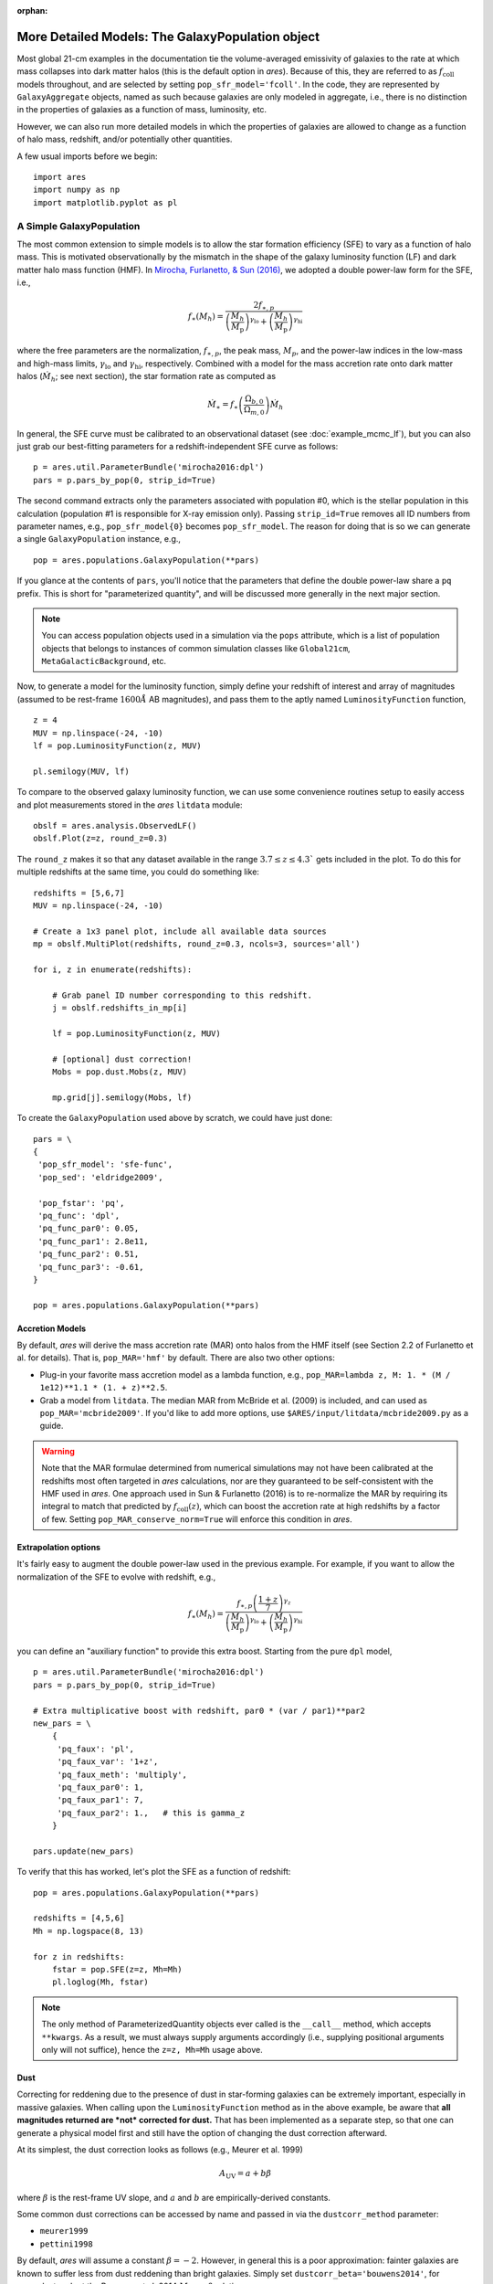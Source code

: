 :orphan:

More Detailed Models: The GalaxyPopulation object
=================================================
Most global 21-cm examples in the documentation tie the volume-averaged emissivity of galaxies to the rate at which mass collapses into dark matter halos (this is the default option in *ares*). Because of this, they are referred to as :math:`f_{\text{coll}}` models throughout, and are selected by setting ``pop_sfr_model='fcoll'``. In the code, they are represented by ``GalaxyAggregate`` objects, named as such because galaxies are only modeled in aggregate, i.e., there is no distinction in the properties of galaxies as a function of mass, luminosity, etc.

However, we can also run more detailed models in which the properties of galaxies are allowed to change as a function of halo mass, redshift, and/or potentially other quantities.

A few usual imports before we begin:

::

    import ares
    import numpy as np
    import matplotlib.pyplot as pl


A Simple GalaxyPopulation
-------------------------
The most common extension to simple models is to allow the star formation efficiency (SFE) to vary as a function of halo mass. This is motivated observationally by the mismatch in the shape of the galaxy luminosity function (LF) and dark matter halo mass function (HMF). In `Mirocha, Furlanetto, & Sun (2016) <http://adsabs.harvard.edu/abs/2016arXiv160700386M>`_, we adopted a double power-law form for the SFE, i.e., 

.. math::

    f_{\ast}(M_h) = \frac{2 f_{\ast,p}} {\left(\frac{M_h}{M_{\text{p}}} \right)^{\gamma_{\text{lo}}} + \left(\frac{M_h}{M_{\text{p}}}  \right)^{\gamma_{\text{hi}}}}

where the free parameters are the normalization, :math:`f_{\ast,p}`, the peak mass, :math:`M_p`, and the power-law indices in the low-mass and high-mass limits, :math:`\gamma_{\text{lo}}` and :math:`\gamma_{\text{hi}}`, respectively. Combined with a model for the mass accretion rate onto dark matter halos (:math:`\dot{M}_h`; see next section), the star formation rate as computed as

.. math::

    \dot{M}_{\ast} = f_{\ast} \left(\frac{\Omega_{b,0}}{\Omega_{m,0}} \right) \dot{M}_h
    
In general, the SFE curve must be calibrated to an observational dataset (see :doc:`example_mcmc_lf`), but you can also just grab our best-fitting parameters for a redshift-independent SFE curve as follows:

::

    p = ares.util.ParameterBundle('mirocha2016:dpl')
    pars = p.pars_by_pop(0, strip_id=True)
    
The second command extracts only the parameters associated with population #0, which is the stellar population in this calculation (population #1 is responsible for X-ray emission only). Passing ``strip_id=True`` removes all ID numbers from parameter names, e.g., ``pop_sfr_model{0}`` becomes ``pop_sfr_model``. The reason for doing that is so we can generate a single ``GalaxyPopulation`` instance, e.g.,

::

    pop = ares.populations.GalaxyPopulation(**pars)
    
If you glance at the contents of ``pars``, you'll notice that the parameters that define the double power-law share a ``pq`` prefix. This is short for "parameterized quantity", and will be discussed more generally in the next major section.

.. note::
    You can access population objects used in a simulation via the ``pops`` attribute, which is a list of population objects that belongs to instances of  common simulation classes like ``Global21cm``, ``MetaGalacticBackground``, etc.
    
Now, to generate a model for the luminosity function, simply define your redshift of interest and array of magnitudes (assumed to be rest-frame :math:`1600 \AA` AB magnitudes), and pass them to the aptly named ``LuminosityFunction`` function,

::

    z = 4
    MUV = np.linspace(-24, -10)
    lf = pop.LuminosityFunction(z, MUV)
    
    pl.semilogy(MUV, lf)
    
To compare to the observed galaxy luminosity function, we can use some convenience routines setup to easily access and plot measurements stored in the *ares* ``litdata`` module:

::

    obslf = ares.analysis.ObservedLF()
    obslf.Plot(z=z, round_z=0.3)
    
The ``round_z`` makes it so that any dataset available in the range :math:`3.7 \leq z \leq 4.3`` gets included in the plot. To do this for multiple redshifts at the same time, you could do something like:

::

    redshifts = [5,6,7]
    MUV = np.linspace(-24, -10)

    # Create a 1x3 panel plot, include all available data sources
    mp = obslf.MultiPlot(redshifts, round_z=0.3, ncols=3, sources='all')
    
    for i, z in enumerate(redshifts):

        # Grab panel ID number corresponding to this redshift.
        j = obslf.redshifts_in_mp[i]

        lf = pop.LuminosityFunction(z, MUV)

        # [optional] dust correction!
        Mobs = pop.dust.Mobs(z, MUV)

        mp.grid[j].semilogy(Mobs, lf)
    

To create the ``GalaxyPopulation`` used above by scratch, we could have just done:

::

    pars = \
    {
     'pop_sfr_model': 'sfe-func',
     'pop_sed': 'eldridge2009',

     'pop_fstar': 'pq',
     'pq_func': 'dpl',
     'pq_func_par0': 0.05,
     'pq_func_par1': 2.8e11,
     'pq_func_par2': 0.51,
     'pq_func_par3': -0.61,
    }
    
    pop = ares.populations.GalaxyPopulation(**pars)
    
    
Accretion Models
~~~~~~~~~~~~~~~~
By default, *ares* will derive the mass accretion rate (MAR) onto halos from the HMF itself (see Section 2.2 of Furlanetto et al. for details). That is, ``pop_MAR='hmf'`` by default. There are also two other options:

* Plug-in your favorite mass accretion model as a lambda function, e.g., ``pop_MAR=lambda z, M: 1. * (M / 1e12)**1.1 * (1. + z)**2.5``.
* Grab a model from ``litdata``. The median MAR from McBride et al. (2009) is included, and can used as ``pop_MAR='mcbride2009'``. If you'd like to add more options, use ``$ARES/input/litdata/mcbride2009.py`` as a guide.

.. warning:: Note that the MAR formulae determined from numerical simulations may not have been calibrated at the redshifts most often targeted in *ares* calculations, nor are they guaranteed to be self-consistent with the HMF used in *ares*. One approach used in Sun \& Furlanetto (2016) is to re-normalize the MAR by requiring its integral to match that predicted by :math:`f_{\text{coll}}(z)`, which can boost the accretion rate at high redshifts by a factor of few. Setting ``pop_MAR_conserve_norm=True`` will enforce this condition in *ares*.

   
Extrapolation options
~~~~~~~~~~~~~~~~~~~~~
It's fairly easy to augment the double power-law used in the previous example.  For example, if you want to allow the normalization of the SFE to evolve with redshift, e.g., 

.. math::

    f_{\ast}(M_h) = \frac{f_{\ast,p} \left(\frac{1+z}{7}\right)^{\gamma_z}} {\left(\frac{M_h}{M_{\text{p}}} \right)^{\gamma_{\text{lo}}} + \left(\frac{M_h}{M_{\text{p}}}  \right)^{\gamma_{\text{hi}}}}
    
you can define an "auxiliary function" to provide this extra boost. Starting from the pure ``dpl`` model,

::

    p = ares.util.ParameterBundle('mirocha2016:dpl')
    pars = p.pars_by_pop(0, strip_id=True)
    
    # Extra multiplicative boost with redshift, par0 * (var / par1)**par2
    new_pars = \
        {
         'pq_faux': 'pl',
         'pq_faux_var': '1+z',
         'pq_faux_meth': 'multiply',
         'pq_faux_par0': 1,
         'pq_faux_par1': 7,
         'pq_faux_par2': 1.,   # this is gamma_z
        }
        
    pars.update(new_pars)
    
To verify that this has worked, let's plot the SFE as a function of redshift:

::

    pop = ares.populations.GalaxyPopulation(**pars)
    
    redshifts = [4,5,6]
    Mh = np.logspace(8, 13)
    
    for z in redshifts:
        fstar = pop.SFE(z=z, Mh=Mh)
        pl.loglog(Mh, fstar)


.. note:: The only method of ParameterizedQuantity objects ever called is the 
    ``__call__`` method, which accepts ``**kwargs``. As a result, we must 
    always supply arguments accordingly (i.e., supplying positional arguments 
    only will not suffice), hence the ``z=z, Mh=Mh`` usage above.


Dust
~~~~
Correcting for reddening due to the presence of dust in star-forming galaxies can be extremely important, especially in massive galaxies. When calling upon the ``LuminosityFunction`` method as in the above example, be aware that **all magnitudes returned are *not* corrected for dust.** That has been implemented as a separate step, so that one can generate a physical model first and still have the option of changing the dust correction afterward.

At its simplest, the dust correction looks as follows (e.g., Meurer et al. 1999)

.. math::

    A_{\text{UV}} = a + b \beta
    
where :math:`\beta` is the rest-frame UV slope, and :math:`a` and :math:`b` are empirically-derived constants. 

Some common dust corrections can be accessed by name and passed in via the ``dustcorr_method`` parameter:

* ``meurer1999``
* ``pettini1998``

By default, *ares* will assume a constant :math:`\beta=-2`. However, in general this is a poor approximation: fainter galaxies are known to suffer less from dust reddening than bright galaxies. Simply set ``dustcorr_beta='bouwens2014'``, for example, to adopt the Bouwens et al. 2014 :math:`M_{\text{UV}}-\beta` relation.

.. UPDATE Evolving dust



Multiple Parameterized Quantities (PQs)
---------------------------------------------
In general, we can use the same approach outlined above to parameterize other quantities as a function of halo mass and/or redshift. For example, we can use a double power-law SFE model and set the escape fraction to be a step function in halo mass:

::

    pars = \
    {
     'pop_sfr_model': 'sfe-func',
     'pop_sed': 'eldridge2009',

     'pop_fstar': 'pq[0]',
     'pq_func[0]': 'dpl',
     'pq_func_par0[0]': 0.05,
     'pq_func_par1[0]': 2.8e11,
     'pq_func_par2[0]': 0.5,
     'pq_func_par3[0]': -0.5,

     'pop_fesc': 'pq[1]',
     'pq_func[1]': 'astep',
     'pq_func_par0[1]': 0.02,
     'pq_func_par1[1]': 0.2,
     'pq_func_par2[1]': 1e10,

    }
    
Note that here we gave ID numbers for each PQ in square brackets, and attached the same string to each parameter specific to that quantity. To check the result:
    
::

    pop = ares.populations.GalaxyPopulation(**pars)
    
    Mh = np.logspace(7, 13, 100)
    
    pl.loglog(Mh, pop.SFE(4, Mh))
    pl.loglog(Mh, pop.fesc(4, Mh))

Currently, the following parameters are supported by the PQ protocol:

* ``pop_fstar``
* ``pop_fesc``





